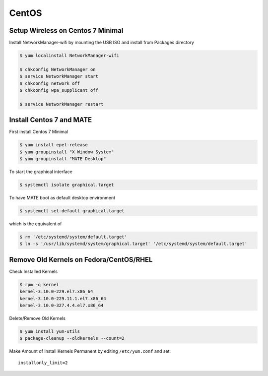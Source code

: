 CentOS
======

Setup Wireless on Centos 7 Minimal
----------------------------------

Install NetworkManager-wifi by mounting the USB ISO and install from Packages directory

.. code-block:: shell

   $ yum localinstall NetworkManager-wifi

   $ chkconfig NetworkManager on
   $ service NetworkManager start
   $ chkconfig network off
   $ chkconfig wpa_supplicant off

   $ service NetworkManager restart


Install Centos 7 and MATE
-------------------------

First install Centos 7 Minimal

.. code-block:: shell

   $ yum install epel-release
   $ yum groupinstall "X Window System"
   $ yum groupinstall "MATE Desktop"

To start the graphical interface

.. code-block:: shell

   $ systemctl isolate graphical.target

To have MATE boot as default desktop environment

.. code-block:: shell

   $ systemctl set-default graphical.target

which is the equivalent of

.. code-block:: shell

   $ rm '/etc/systemd/system/default.target'
   $ ln -s '/usr/lib/systemd/system/graphical.target' '/etc/systemd/system/default.target'

Remove Old Kernels on Fedora/CentOS/RHEL
----------------------------------------

Check Installed Kernels

.. code-block:: shell

   $ rpm -q kernel
   kernel-3.10.0-229.el7.x86_64
   kernel-3.10.0-229.11.1.el7.x86_64
   kernel-3.10.0-327.4.4.el7.x86_64

Delete/Remove Old Kernels

.. code-block:: shell

   $ yum install yum-utils
   $ package-cleanup --oldkernels --count=2

Make Amount of Install Kernels Permanent by editing ``/etc/yum.conf`` and set::

   installonly_limit=2
